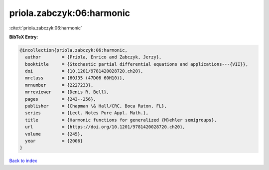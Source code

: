 priola.zabczyk:06:harmonic
==========================

:cite:t:`priola.zabczyk:06:harmonic`

**BibTeX Entry:**

.. code-block:: bibtex

   @incollection{priola.zabczyk:06:harmonic,
     author        = {Priola, Enrico and Zabczyk, Jerzy},
     booktitle     = {Stochastic partial differential equations and applications---{VII}},
     doi           = {10.1201/9781420028720.ch20},
     mrclass       = {60J35 (47D06 60H10)},
     mrnumber      = {2227233},
     mrreviewer    = {Denis R. Bell},
     pages         = {243--256},
     publisher     = {Chapman \& Hall/CRC, Boca Raton, FL},
     series        = {Lect. Notes Pure Appl. Math.},
     title         = {Harmonic functions for generalized {M}ehler semigroups},
     url           = {https://doi.org/10.1201/9781420028720.ch20},
     volume        = {245},
     year          = {2006}
   }

`Back to index <../By-Cite-Keys.html>`_
